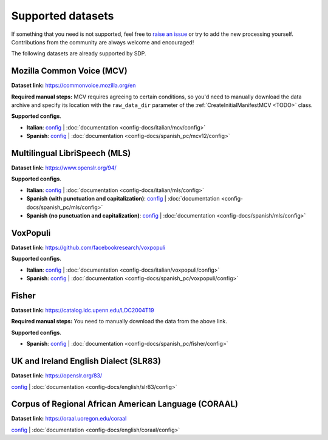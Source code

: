.. Make sure to run docs/gen_docs.py before running any of the sphinx commands
.. to make sure the config-docs are available in the .rst format!

.. TODO: currently the per-config documentation is not in any toctree.
..       Do we want to fix that?

Supported datasets
------------------

If something that you need is not supported, feel free to
`raise an issue <https://github.com/NVIDIA/NeMo-speech-data-processor/issues>`_
or try to add the new processing yourself. Contributions from the community are always
welcome and encouraged!

The following datasets are already supported by SDP.

Mozilla Common Voice (MCV)
~~~~~~~~~~~~~~~~~~~~~~~~~~

**Dataset link:** https://commonvoice.mozilla.org/en

**Required manual steps:** MCV requires agreeing to certain conditions, so you'd need to manually
download the data archive and specify its location with the ``raw_data_dir`` parameter of the
:ref:`CreateInitialManifestMCV <TODO>` class.

**Supported configs**.

* **Italian**:
  `config <https://github.com/NVIDIA/NeMo-speech-data-processor/blob/main/dataset_configs/italian/mcv/config.yaml>`_ |
  :doc:`documentation <config-docs/italian/mcv/config>`
* **Spanish**:
  `config <https://github.com/NVIDIA/NeMo-speech-data-processor/blob/main/dataset_configs/spanish_pc/mcv/config.yaml>`_ |
  :doc:`documentation <config-docs/spanish_pc/mcv12/config>`


Multilingual LibriSpeech (MLS)
~~~~~~~~~~~~~~~~~~~~~~~~~~~~~~

**Dataset link:** https://www.openslr.org/94/

**Supported configs**.

* **Italian**:
  `config <https://github.com/NVIDIA/NeMo-speech-data-processor/blob/main/dataset_configs/italian/mls/config.yaml>`_ |
  :doc:`documentation <config-docs/italian/mls/config>`
* **Spanish (with punctuation and capitalization)**:
  `config <https://github.com/NVIDIA/NeMo-speech-data-processor/blob/main/dataset_configs/spanish_pc/mls/config.yaml>`_ |
  :doc:`documentation <config-docs/spanish_pc/mls/config>`
* **Spanish (no punctuation and capitalization)**:
  `config <https://github.com/NVIDIA/NeMo-speech-data-processor/blob/main/dataset_configs/spanish/mls/config.yaml>`_ |
  :doc:`documentation <config-docs/spanish/mls/config>`

VoxPopuli
~~~~~~~~~

**Dataset link:** https://github.com/facebookresearch/voxpopuli

**Supported configs**.

* **Italian**:
  `config <https://github.com/NVIDIA/NeMo-speech-data-processor/blob/main/dataset_configs/italian/voxpopuli/config.yaml>`_ |
  :doc:`documentation <config-docs/italian/voxpopuli/config>`
* **Spanish**:
  `config <https://github.com/NVIDIA/NeMo-speech-data-processor/blob/main/dataset_configs/spanish_pc/voxpopuli/config.yaml>`_ |
  :doc:`documentation <config-docs/spanish_pc/voxpopuli/config>`

Fisher
~~~~~~

**Dataset link:** https://catalog.ldc.upenn.edu/LDC2004T19

**Required manual steps:** You need to manually download the data from the above link.

**Supported configs**.

* **Spanish**:
  `config <https://github.com/NVIDIA/NeMo-speech-data-processor/blob/main/dataset_configs/spanish_pc/fisher/config.yaml>`_ |
  :doc:`documentation <config-docs/spanish_pc/fisher/config>`


UK and Ireland English Dialect (SLR83)
~~~~~~~~~~~~~~~~~~~~~~~~~~~~~~~~~~~~~~

**Dataset link:** https://openslr.org/83/

`config <https://github.com/NVIDIA/NeMo-speech-data-processor/blob/main/dataset_configs/english/slr83/config.yaml>`_ |
:doc:`documentation <config-docs/english/slr83/config>`


Corpus of Regional African American Language (CORAAL)
~~~~~~~~~~~~~~~~~~~~~~~~~~~~~~~~~~~~~~~~~~~~~~~~~~~~~

**Dataset link:** https://oraal.uoregon.edu/coraal

`config <https://github.com/NVIDIA/NeMo-speech-data-processor/blob/main/dataset_configs/english/coraal/config.yaml>`_ |
:doc:`documentation <config-docs/english/coraal/config>`
